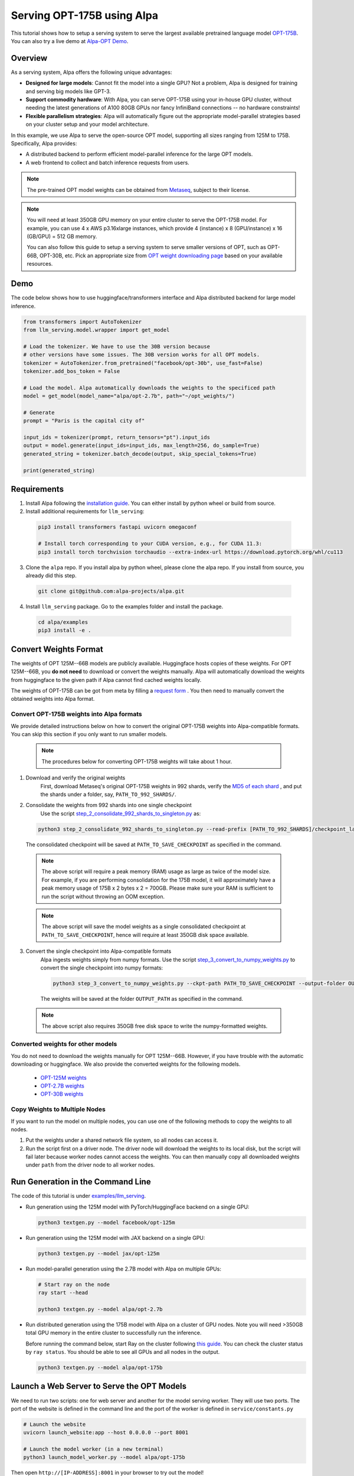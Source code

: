 ===========================
Serving OPT-175B using Alpa
===========================

This tutorial shows how to setup a serving system to serve the largest available pretrained language model `OPT-175B <https://github.com/facebookresearch/metaseq/tree/main/projects/OPT>`_.
You can also try a live demo at `Alpa-OPT Demo <https://opt.alpa.ai>`_.

Overview
========
As a serving system, Alpa offers the following unique advantages:

* **Designed for large models**: Cannot fit the model into a single GPU? Not a problem, Alpa is designed for training and serving big models like GPT-3.

* **Support commodity hardware**: With Alpa, you can serve OPT-175B using your in-house GPU cluster, without needing the latest generations of A100 80GB GPUs nor fancy InfiniBand connections -- no hardware constraints!

* **Flexible parallelism strategies**: Alpa will automatically figure out the appropriate model-parallel strategies based on your cluster setup and your model architecture.

In this example, we use Alpa to serve the open-source OPT model, supporting all sizes ranging from 125M to 175B. Specifically, Alpa provides:

* A distributed backend to perform efficient model-parallel inference for the large OPT models.

* A web frontend to collect and batch inference requests from users.

.. note::

  The pre-trained OPT model weights can be obtained from `Metaseq <https://github.com/facebookresearch/metaseq>`_, subject to their license.

.. note::

  You will need at least 350GB GPU memory on your entire cluster to serve the OPT-175B model.
  For example, you can use 4 x AWS p3.16xlarge instances, which provide 4 (instance) x 8 (GPU/instance) x 16 (GB/GPU) = 512 GB memory.

  You can also follow this guide to setup a serving system to serve smaller versions of OPT, such as OPT-66B, OPT-30B, etc.
  Pick an appropriate size from `OPT weight downloading page <https://github.com/facebookresearch/metaseq/tree/main/projects/OPT>`_ based on your available resources.

Demo
====
The code below shows how to use huggingface/transformers interface and Alpa distributed backend for large model inference.

.. code:: python

  from transformers import AutoTokenizer
  from llm_serving.model.wrapper import get_model

  # Load the tokenizer. We have to use the 30B version because
  # other versions have some issues. The 30B version works for all OPT models.
  tokenizer = AutoTokenizer.from_pretrained("facebook/opt-30b", use_fast=False)
  tokenizer.add_bos_token = False

  # Load the model. Alpa automatically downloads the weights to the specificed path
  model = get_model(model_name="alpa/opt-2.7b", path="~/opt_weights/")

  # Generate
  prompt = "Paris is the capital city of"

  input_ids = tokenizer(prompt, return_tensors="pt").input_ids
  output = model.generate(input_ids=input_ids, max_length=256, do_sample=True)
  generated_string = tokenizer.batch_decode(output, skip_special_tokens=True)

  print(generated_string)


Requirements
============
1. Install Alpa following the `installation guide <https://alpa-projects.github.io/install.html>`_. You can either install by python wheel or build from source.

2. Install additional requirements for ``llm_serving``:

  .. code:: shell

    pip3 install transformers fastapi uvicorn omegaconf

    # Install torch corresponding to your CUDA version, e.g., for CUDA 11.3:
    pip3 install torch torchvision torchaudio --extra-index-url https://download.pytorch.org/whl/cu113

3. Clone the ``alpa`` repo. If you install alpa by python wheel, please clone the alpa repo. If you install from source, you already did this step.

  .. code:: shell

    git clone git@github.com:alpa-projects/alpa.git

4. Install ``llm_serving`` package. Go to the examples folder and install the package.

  .. code:: shell

    cd alpa/examples
    pip3 install -e .


Convert Weights Format
======================

The weights of OPT 125M--66B models are publicly available. Huggingface hosts copies of these weights.
For OPT 125M--66B, you **do not need** to download or convert the weights manually. Alpa will automatically download the weights from huggingface to the given path if Alpa cannot find cached weights locally.

The weights of OPT-175B can be got from meta by filling a `request form <https://github.com/facebookresearch/metaseq/tree/main/projects/OPT>`_ .
You then need to manually convert the obtained weights into Alpa format.

Convert OPT-175B weights into Alpa formats
------------------------------------------
We provide detailed instructions below on how to convert the original OPT-175B weights into Alpa-compatible formats. You can skip this section if you only want to run smaller models.

  .. note::

    The procedures below for converting OPT-175B weights will take about 1 hour.

1. Download and verify the original weights
    First, download Metaseq's original OPT-175B weights in 992 shards, verify the `MD5 of each shard <https://github.com/facebookresearch/metaseq/blob/main/projects/OPT/assets/opt175b_md5sum_shards.csv>`_ , and put the shards under a folder, say, ``PATH_TO_992_SHARDS/``.

2. Consolidate the weights from 992 shards into one single checkpoint
    Use the script `step_2_consolidate_992_shards_to_singleton.py <https://github.com/alpa-projects/alpa/tree/main/examples/llm_serving/scripts/step_2_consolidate_992_shards_to_singleton.py>`_ as:

  .. code:: shell

    python3 step_2_consolidate_992_shards_to_singleton.py --read-prefix [PATH_TO_992_SHARDS]/checkpoint_last --save-prefix [PATH_TO_SAVE_CHECKPOINT]

  The consolidated checkpoint will be saved at ``PATH_TO_SAVE_CHECKPOINT`` as specified in the command.

  .. note::

    The above script will require a peak memory (RAM) usage as large as twice of the model size.
    For example, if you are performing consolidation for the 175B model, it will approximately have a peak memory usage of 175B x 2 bytes x 2 = 700GB.
    Please make sure your RAM is sufficient to run the script without throwing an OOM exception.

  .. note::

    The above script will save the model weights as a single consolidated checkpoint at ``PATH_TO_SAVE_CHECKPOINT``, hence will require at least 350GB disk space available.

3. Convert the single checkpoint into Alpa-compatible formats
    Alpa ingests weights simply from numpy formats. Use the script `step_3_convert_to_numpy_weights.py <https://github.com/alpa-projects/alpa/tree/main/examples/llm_serving/scripts/step_3_convert_to_numpy_weights.py>`_ to convert the
    single checkpoint into numpy formats:

    .. code:: shell

      python3 step_3_convert_to_numpy_weights.py --ckpt-path PATH_TO_SAVE_CHECKPOINT --output-folder OUTPUT_PATH


    The weights will be saved at the folder ``OUTPUT_PATH`` as specified in the command.

  .. note::

    The above script also requires 350GB free disk space to write the numpy-formatted weights.

Converted weights for other models
----------------------------------
You do not need to download the weights manually for OPT 125M--66B. However, if you have trouble with the automatic downloading or huggingface. We also provide the converted weights for the following models.

  * `OPT-125M weights <https://drive.google.com/file/d/1Ps7DFD80wNO7u2t39YCYcBX-9XwypGzl/view?usp=sharing>`_
  * `OPT-2.7B weights <https://drive.google.com/file/d/1ayIaKRhxF9osZWgcFG-3vSkjcepSWdQd/view?usp=sharing>`_
  * `OPT-30B weights <https://drive.google.com/file/d/1_MBcgwTqHFboV0JkGWR03AOHusrxcHlu/view?usp=sharing>`_

Copy Weights to Multiple Nodes
------------------------------
If you want to run the model on multiple nodes, you can use one of the following methods to copy the weights to all nodes.

1. Put the weights under a shared network file system, so all nodes can access it.
2. Run the script first on a driver node. The driver node will download the weights to its local disk, but the script will fail later because worker nodes cannot access the weights.
   You can then manually copy all downloaded weights under ``path`` from the driver node to all worker nodes.

Run Generation in the Command Line
==================================

The code of this tutorial is under `examples/llm_serving <https://github.com/alpa-projects/alpa/tree/main/examples/llm_serving>`_.

- Run generation using the 125M model with PyTorch/HuggingFace backend on a single GPU:

  .. code:: shell

    python3 textgen.py --model facebook/opt-125m


- Run generation using the 125M model with JAX backend on a single GPU:

  .. code:: shell

    python3 textgen.py --model jax/opt-125m


- Run model-parallel generation using the 2.7B model with Alpa on multiple GPUs:

  .. code:: shell

    # Start ray on the node
    ray start --head

    python3 textgen.py --model alpa/opt-2.7b


- Run distributed generation using the 175B model with Alpa on a cluster of GPU nodes.
  Note you will need >350GB total GPU memory in the entire cluster to successfully run the inference.

  Before running the command below, start Ray on the cluster following `this guide <https://docs.ray.io/en/latest/cluster/cloud.html#manual-cluster>`_. You can check the cluster status by ``ray status``. You should be able to see all GPUs and all nodes in the output.

  .. code:: shell

    python3 textgen.py --model alpa/opt-175b

Launch a Web Server to Serve the OPT Models
===========================================

We need to run two scripts: one for web server and another for the model serving worker.
They will use two ports. The port of the website is defined in the command line and the port of the worker is defined in ``service/constants.py``

.. code:: shell

  # Launch the website
  uvicorn launch_website:app --host 0.0.0.0 --port 8001

  # Launch the model worker (in a new terminal)
  python3 launch_model_worker.py --model alpa/opt-175b


Then open ``http://[IP-ADDRESS]:8001`` in your browser to try out the model!

There is also a client library which can be used to query the model worker
via a python script. Please check ``test_completions.py`` for the usage.

Improving Generation Speed
==========================
Here are some tips for improving the generation speed.

1. Batching. Single sequence generation cannot fully utilize the GPU power.
   Applying batching can greatly boost the performace. See ``textgen.py`` for the usage.
2. Tune the ``encoder_chunk_sizes`` argument of ``get_model``.
   Alpa compiles multiple executables and uses these executables to encode a prompt chunk by chunk. This argument controls the possible chunk sizes. Depending on the length of your prompt, you can try different combinations. For example, if your prompt lengths are around 1000-1500, a good combination is ``[1, 256, 1024]``.
3. Tune parallelization strategy. If you are familiar with alpa, you can tune the ``method`` argument of ``alpa.parallelize`` and try different parallelization methods.

If you find the generation speed too slow and want to accelerate it, please join `Alpa slack <https://forms.gle/YEZTCrtZD6EAVNBQ7>`_ and tell us your use cases. We are acitvely working on improving the performance.

License
=======
The use of the OPT pretrained weights is subject to the `Model License <https://github.com/facebookresearch/metaseq/blob/main/projects/OPT/MODEL_LICENSE.md>`_ by Metaseq.
